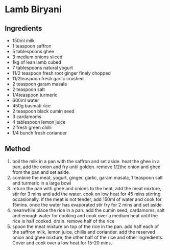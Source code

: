 * Lamb Biryani

** Ingredients

- 150ml milk
- 1 teaspoon saffron
- 5 tablespoons ghee
- 3 medium onions sliced
- 1kg of lean lamb cubed
- 7 tablespoons natural yogurt
- 11/2 teaspoon fresh root ginger finely chopped
- 11/2teaspoon fresh garlic crushed
- 2 teaspoon garam masala
- 2 teaspoon salt
- 1/4teaspoon turmeric
- 600ml water
- 450g basmati rice
- 2 teaspoon black cumin seed
- 3 cardamoms
- 4 tablespoon lemon juice
- 2 fresh green chilli
- 1/4 bunch fresh coriander

** Method

1. boil the milk in a pan with the saffron and set aside. heat the ghee
   in a pan, add the onion and fry until golden. remove 1/2the onion and
   ghee from the pan and set aside.
2. combine the meat, yogurt, ginger, garlic, garam masala, 1 teaspoon
   salt and turmeric in a large bowl
3. return the pan with ghee and onions to the heat, add the meat
   mixture, stir for 3 mins and add the water. cook on low heat for 45
   mins stirring occasionally. if the meat is not tender, add 150ml of
   water and cook for 15mins. once the water has evaporated stir fry for
   2 mins and set aside
4. meanwhile place the rice in a pan. add the cumin seed, cardamoms,
   salt and enough water for cooking and cook over a medium heat until
   the rice is half cooked. drain. remove half of the rice
5. spoon the meat mixture on top of the rice in the pan. add half each
   of the saffron milk, lemon juice, chillis and coriander. add the
   reserved onion and ghee mixture, the other half of the rice and other
   Ingredients. Cover and cook over a low heat for 15-20 mins.
